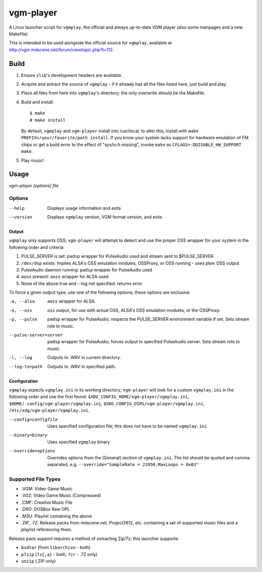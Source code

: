 ==========
vgm-player
==========

A Linux launcher script for ``vgmplay``, the official and always up-to-date
VGM player (also some manpages and a new Makefile)

This is intended to be used alongside the official source for
``vgmplay``, available at http://vgm.mdscene.net/forum/viewtopic.php?t=112.

Build
=====

1. Ensure ``zlib``'s development headers are available.
2. Acquire and extract the source of ``vgmplay`` - if it already has all the
   files listed here, just build and play.
3. Place all files from here into ``vgmplay``'s directory; the only overwrite
   should be the Makefile.
4. Build and install::

      $ make
      # make install

   By default, ``vgmplay`` and ``vgm-player`` install into /usr/local; to alter
   this, install with ``make PREFIX=/your/favorite/path install``.  If you know
   your system lacks support for hardware emulation of FM chips or get a build
   error to the effect of "sys/io.h missing", invoke ``make`` as
   ``CFLAGS=-DDISABLE_HW_SUPPORT make``.
5. Play music!

Usage
=====

`vgm-player [options] file`


Options
-------

--help        Displays usage information and exits

--version     Displays ``vgmplay`` version, VGM format version, and exits

Output
~~~~~~

``vgmplay`` only supports OSS; ``vgm-player`` will attempt to detect and use
the proper OSS wrapper for your system in the following order and criteria:

1. PULSE_SERVER is set: ``padsp`` wrapper for PulseAudio used and stream sent
   to $PULSE_SERVER.
2. ``/dev/dsp`` exists: Implies ALSA's OSS emulation modules, OSSProxy, or
   OSS running - uses plain OSS output
3. PulseAudio daemon running: ``padsp`` wrapper for PulseAudio used
4. ``aoss`` present: ``aoss`` wrapper for ALSA used
5. None of the above true and --log not specified: returns error

To force a given output type, use one of the following options; these options
are exclusive:

-a, --alsa    ``aoss`` wrapper for ALSA.

-o, --oss     ``oss`` output, for use with actual OSS, ALSA's OSS
              emulation modules, or the OSSProxy.

-p, --pulse   ``padsp`` wrapper for PulseAudio; respects the PULSE_SERVER
              environment variable if set.  Sets stream role to music.

--pulse-server=server
              ``padsp`` wrapper for PulseAudio; forces output to specified
              PulseAudio server.  Sets stream role to music.

-l, --log     Outputs to .WAV in current directory.

--log-to=path
              Outputs to .WAV in specified path.

Configuration
~~~~~~~~~~~~~

``vgmplay`` expects ``vgmplay.ini`` in its working directory; ``vgm-player``
will look for a custom ``vgmplay.ini`` in the following order and use the
first found:
``$XDG_CONFIG_HOME/vgm-player/vgmplay.ini``,
``$HOME/.config/vgm-player/vgmplay.ini``,
``$XDG_CONFIG_DIRS/vgm-player/vgmplay.ini``,
``/etc/xdg/vgm-player/vgmplay.ini``.

--config=configfile
              Uses specified configuration file; this does not have to be
              named ``vgmplay.ini``

--binary=binary
              Uses specified ``vgmplay`` binary

--override=options
              Overrides options from the [General] section of ``vgmplay.ini``.
              The list should be quoted and comma-separated, e.g.
              ``--override="SampleRate = 22050,MaxLoops = 0x03"``

Supported File Types
--------------------
* .VGM: Video Game Music
* .VGZ: Video Game Music (Compressed)
* .CMF: Creative Music File
* .DRO: DOSBox Raw OPL
* .M3U: Playlist containing the above
* .ZIP, .7Z: Release packs from mdscene.net, Project2612, etc. containing a
  set of supported music files and a playlist referencing them.

Release pack support requires a method of extracting Zip/7z; this launcher
supports:

* ``bsdtar`` (from ``libarchive`` - both)
* ``p7zip`` (``7z{,a}`` - both, ``7zr`` - .7Z only)
* ``unzip`` (.ZIP only)
